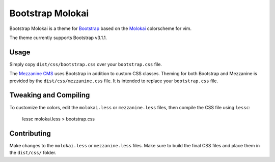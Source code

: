 ==================
Bootstrap Molokai
==================

Bootstrap Molokai is a theme for `Bootstrap`_ based on the `Molokai`_
colorscheme for vim.

The theme currently supports Bootstrap v3.1.1.


Usage
======

Simply copy ``dist/css/bootstrap.css`` over your ``bootstrap.css`` file.

The `Mezzanine CMS`_ uses Bootstrap in addition to custom CSS classes. Theming
for both Bootstrap and Mezzanine is provided by the ``dist/css/mezzanine.css``
file. It is intended to replace your ``bootstrap.css`` file.


Tweaking and Compiling
=======================

To customize the colors, edit the ``molokai.less`` or ``mezzanine.less``
files, then compile the CSS file using ``lessc``:

    lessc molokai.less > bootstrap.css


Contributing
=============

Make changes to the ``molokai.less`` or ``mezzanine.less`` files. Make sure to
build the final CSS files and place them in the ``dist/css/`` folder.


.. _Bootstrap: http://www.getbootstrap.com
.. _Django: https://www.djangoproject.com/
.. _Mezzanine CMS: http://mezzanine.jupo.org/
.. _Molokai:  https://github.com/tomasr/molokai
